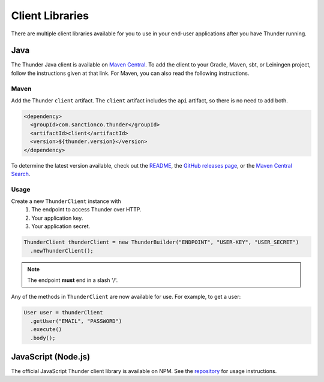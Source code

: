 .. title:: Client Libraries

.. _client-libraries:

################
Client Libraries
################

There are multiple client libraries available for you to use in your end-user applications
after you have Thunder running.

Java
====

The Thunder Java client is available on `Maven Central <https://search.maven.org/search?q=g:%22com.sanctionco.thunder%22%20AND%20a:%22client%22>`_.
To add the client to your Gradle, Maven, sbt, or Leiningen project, follow the instructions given at that link.
For Maven, you can also read the following instructions.

Maven
-----

Add the Thunder ``client`` artifact. The ``client`` artifact includes the ``api`` artifact, so there is no need to add both.

.. code-block:: xml

    <dependency>
      <groupId>com.sanctionco.thunder</groupId>
      <artifactId>client</artifactId>
      <version>${thunder.version}</version>
    </dependency>

To determine the latest version available, check out the
`README <https://github.com/RohanNagar/thunder/blob/master/README.md>`_, the
`GitHub releases page <https://github.com/RohanNagar/thunder/releases>`_, or the
`Maven Central Search <https://search.maven.org/search?q=g:%22com.sanctionco.thunder%22%20AND%20a:%22client%22>`_.

Usage
-----

Create a new ``ThunderClient`` instance with
  1. The endpoint to access Thunder over HTTP.
  2. Your application key.
  3. Your application secret.

.. code-block:: java

    ThunderClient thunderClient = new ThunderBuilder("ENDPOINT", "USER-KEY", "USER_SECRET")
      .newThunderClient();

.. note::

    The endpoint **must** end in a slash '/'.

Any of the methods in ``ThunderClient`` are now available for use. For example, to get a user:

.. code-block:: java

    User user = thunderClient
      .getUser("EMAIL", "PASSWORD")
      .execute()
      .body();

JavaScript (Node.js)
====================

The official JavaScript Thunder client library is available on NPM.
See the `repository <https://github.com/RohanNagar/thunder-client-js>`_ for usage instructions.